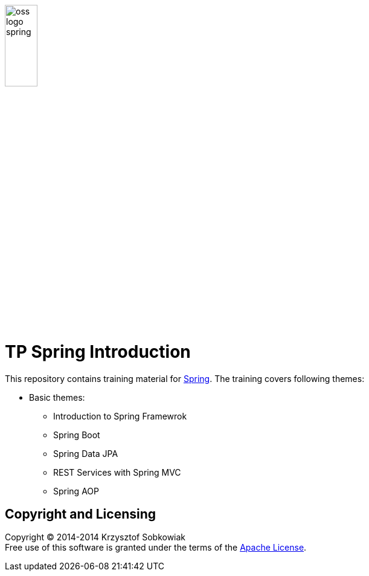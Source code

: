 image:http://www.combc.eu/img/partners/oss-logo-spring.png[width="25%"]

= TP Spring Introduction

This repository contains training material for link:http://spring.io/[Spring]. The training covers following themes:

* Basic themes:
** Introduction to Spring Framewrok
** Spring Boot
** Spring Data JPA
** REST Services with Spring MVC
** Spring AOP


== Copyright and Licensing

Copyright (C) 2014-2014 Krzysztof Sobkowiak +
Free use of this software is granted under the terms of the link:LICENSE[Apache License].
